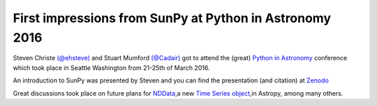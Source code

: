 First impressions from SunPy at Python in Astronomy 2016
========================================================

.. post:: 31 March 2016
   :author: Steven Christe
   :tags: conference, workshop, outreach, tutorials
   :category: Update

Steven Christe `(@ehsteve) <https://github.com/ehsteve>`_ and Stuart Mumford `(@Cadair) <https://github.com/Cadair>`_ got to attend the (great) `Python in Astronomy <http://python-in-astronomy.github.io/2016/>`_ conference which took place in Seattle Washington from 21-25th of March 2016.

An introduction to SunPy was presented by Steven and you can find the presentation (and citation) at `Zenodo <https://zenodo.org/record/48637>`_

Great discussions took place on future plans for `NDData <https://docs.astropy.org/en/stable/nddata/index.html>`_,a new `Time Series object <https://github.com/astropy/astropy-APEs/pull/12>`_,in Astropy, among many others.
